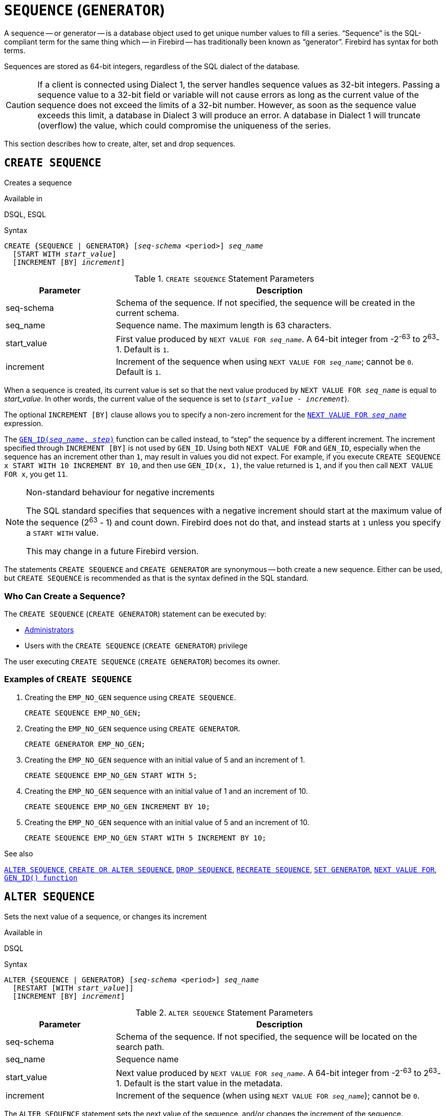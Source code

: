 [#langref-ddl-sequence]
= `SEQUENCE` (`GENERATOR`)

A sequence -- or generator -- is a database object used to get unique number values to fill a series.
"`Sequence`" is the SQL-compliant term for the same thing which -- in Firebird -- has traditionally been known as "`generator`".
Firebird has syntax for both terms.

Sequences are stored as 64-bit integers, regardless of the SQL dialect of the database.

[CAUTION]
====
If a client is connected using Dialect 1, the server handles sequence values as 32-bit integers.
Passing a sequence value to a 32-bit field or variable will not cause errors as long as the current value of the sequence does not exceed the limits of a 32-bit number.
However, as soon as the sequence value exceeds this limit, a database in Dialect 3 will produce an error.
A database in Dialect 1 will truncate (overflow) the value, which could compromise the uniqueness of the series.
====

This section describes how to create, alter, set and drop sequences.

[#langref-ddl-sequence-create]
== `CREATE SEQUENCE`

Creates a sequence

.Available in
DSQL, ESQL

.Syntax
[listing,subs=+quotes]
----
CREATE {SEQUENCE | GENERATOR} [_seq-schema_ <period>] _seq_name_
  [START WITH _start_value_]
  [INCREMENT [BY] _increment_]
----

[#langref-ddl-tbl-crtseq]
.`CREATE SEQUENCE` Statement Parameters
[cols="<1,<3", options="header",stripes="none"]
|===
^| Parameter
^| Description

|seq-schema
|Schema of the sequence.
If not specified, the sequence will be created in the current schema.

|seq_name
|Sequence name.
The maximum length is 63 characters.

|start_value
|First value produced by `NEXT VALUE FOR __seq_name__`.
A 64-bit integer from -2^-63^ to 2^63^-1.
Default is `1`.

|increment
|Increment of the sequence when using `NEXT VALUE FOR __seq_name__`;
cannot be `0`.
Default is `1`.
|===

When a sequence is created, its current value is set so that the next value produced by `NEXT VALUE FOR __seq_name__` is equal to _start_value_.
In other words, the current value of the sequence is set to (`__start_value__ - __increment__`).

The optional `INCREMENT [BY]` clause allows you to specify a non-zero increment for the <<langref-commons-nxtvlufor,`NEXT VALUE FOR __seq_name__`>> expression.

The <<langref-scalarfuncs-gen-id,`GEN_ID(__seq_name__, __step__)`>> function can be called instead, to "`step`" the sequence by a different increment.
The increment specified through `INCREMENT [BY]` is not used by `GEN_ID`.
Using both `NEXT VALUE FOR` and `GEN_ID`, especially when the sequence has an increment other than `1`, may result in values you did not expect.
For example, if you execute `CREATE SEQUENCE x START WITH 10 INCREMENT BY 10`, and then use `GEN_ID(x, 1)`, the value returned is `1`, and if you then call `NEXT VALUE FOR x`, you get `11`.

.Non-standard behaviour for negative increments
[NOTE]
====
The SQL standard specifies that sequences with a negative increment should start at the maximum value of the sequence (2^63^ - 1) and count down.
Firebird does not do that, and instead starts at `1` unless you specify a `START WITH` value.

This may change in a future Firebird version.
====

The statements `CREATE SEQUENCE` and `CREATE GENERATOR` are synonymous -- both create a new sequence.
Either can be used, but `CREATE SEQUENCE` is recommended as that is the syntax defined in the SQL standard.

[#langref-ddl-sequence-create-who]
=== Who Can Create a Sequence?

The `CREATE SEQUENCE` (`CREATE GENERATOR`) statement can be executed by:

* <<langref-security-administrators,Administrators>>
* Users with the `CREATE SEQUENCE` (`CREATE GENERATOR`) privilege

The user executing `CREATE SEQUENCE` (`CREATE GENERATOR`) becomes its owner.

[#langref-ddl-sequence-create-example]
=== Examples of `CREATE SEQUENCE`

. Creating the `EMP_NO_GEN` sequence using `CREATE SEQUENCE`.
+
[source]
----
CREATE SEQUENCE EMP_NO_GEN;
----
. Creating the `EMP_NO_GEN` sequence using `CREATE GENERATOR`.
+
[source]
----
CREATE GENERATOR EMP_NO_GEN;
----
. Creating the `EMP_NO_GEN` sequence with an initial value of 5 and an increment of 1.
+
[source]
----
CREATE SEQUENCE EMP_NO_GEN START WITH 5;
----
. Creating the `EMP_NO_GEN` sequence with an initial value of 1 and an increment of 10.
+
[source]
----
CREATE SEQUENCE EMP_NO_GEN INCREMENT BY 10;
----
. Creating the `EMP_NO_GEN` sequence with an initial value of 5 and an increment of 10.
+
[source]
----
CREATE SEQUENCE EMP_NO_GEN START WITH 5 INCREMENT BY 10;
----

.See also
<<langref-ddl-sequence-alter>>, <<langref-ddl-sequence-crtoralt>>, <<langref-ddl-sequence-drop>>, <<langref-ddl-sequence-recr>>, <<langref-ddl-sequence-setgen>>, <<langref-commons-nxtvlufor,`NEXT VALUE FOR`>>, <<langref-scalarfuncs-gen-id,`GEN_ID() function`>>

[#langref-ddl-sequence-alter]
== `ALTER SEQUENCE`

Sets the next value of a sequence, or changes its increment

.Available in
DSQL

.Syntax
[listing,subs=+quotes]
----
ALTER {SEQUENCE | GENERATOR} [_seq-schema_ <period>] _seq_name_
  [RESTART [WITH _start_value_]]
  [INCREMENT [BY] _increment_]
----

[#langref-ddl-tbl-alterseq]
.`ALTER SEQUENCE` Statement Parameters
[cols="<1,<3", options="header",stripes="none"]
|===
^| Parameter
^| Description

|seq-schema
|Schema of the sequence.
If not specified, the sequence will be located on the search path.

|seq_name
|Sequence name

|start_value
|Next value produced by `NEXT VALUE FOR __seq_name__`.
A 64-bit integer from -2^-63^ to 2^63^-1.
Default is the start value in the metadata.

|increment
|Increment of the sequence (when using `NEXT VALUE FOR __seq_name__`);
cannot be `0`.
|===

The `ALTER SEQUENCE` statement sets the next value of the sequence, and/or changes the increment of the sequence.

The `RESTART WITH __start_value__` clause sets the current value of the sequence so that the next value obtained from <<langref-commons-nxtvlufor,`NEXT VALUE FOR __seq_name__`>> is equal to _start_value_.
To achieve this, the current value of the sequence is set to (`__start_value__ - __increment__`) with _increment_ either as specified in the statement, or from the metadata of the sequence.
The `RESTART` clause without `WITH __start_value__` behaves as if `WITH __start_value__` is specified with the start value from the metadata of the sequence.

[NOTE]
====
Contrary to Firebird 3.0, since Firebird 4.0 `RESTART WITH __start_value__` only restarts the sequence with the specified value, and does not store _start_value_ as the new start value of the sequence.
A subsequent `ALTER SEQUENCE RESTART` will use the start value specified when the sequence was created, and not the _start_value_ of this statement.
This behaviour is specified in the SQL standard.

It is currently not possible to change the start value stored in the metadata.
====

[WARNING]
====
Incorrect use of `ALTER SEQUENCE` -- changing the current value of the sequence -- is likely to break the logical integrity of data, or result in primary key or unique constraint violations.
====

`INCREMENT [BY]` allows you to change the sequence increment for the `NEXT VALUE FOR` expression.

Changing the increment value takes effect for all queries that run after the transaction commits.
Procedures that are called for the first time after changing the commit, will use the new value if they use `NEXT VALUE FOR`.
Procedures that were already cached in the metadata cache will continue to use the old increment.
You may need to close all connections to the database for the metadata cache to clear, and the new increment to be used.
Procedures using `NEXT VALUE FOR` do not need to be recompiled to see the new increment.
Procedures using `GEN_ID(gen, expression)` are not affected when the increment is changed.

[#langref-ddl-sequence-alter-who]
=== Who Can Alter a Sequence?

The `ALTER SEQUENCE` (`ALTER GENERATOR`) statement can be executed by:

* <<langref-security-administrators,Administrators>>
* The owner of the sequence
* Users with the `ALTER ANY SEQUENCE` (`ALTER ANY GENERATOR`) privilege

[#langref-ddl-sequence-alter-example]
=== Examples of `ALTER SEQUENCE`

. Setting the value of the `EMP_NO_GEN` sequence so the next value is 145.
+
[source]
----
ALTER SEQUENCE EMP_NO_GEN RESTART WITH 145;
----
. Resetting the sequence `EMP_NO_GEN` to the start value stored in the metadata
+
[source]
----
ALTER SEQUENCE EMP_NO_GEN RESTART;
----
. Changing the increment of sequence `EMP_NO_GEN` to 10
+
[source]
----
ALTER SEQUENCE EMP_NO_GEN INCREMENT BY 10;
----

.See also
<<langref-ddl-sequence-setgen>>, <<langref-ddl-sequence-create>>, <<langref-ddl-sequence-crtoralt>>, <<langref-ddl-sequence-drop>>, <<langref-ddl-sequence-recr>>, <<langref-commons-nxtvlufor,`NEXT VALUE FOR`>>, <<langref-scalarfuncs-gen-id,`GEN_ID() function`>>

[#langref-ddl-sequence-crtoralt]
== `CREATE OR ALTER SEQUENCE`

Creates a sequence if it doesn't exist, or alters a sequence

.Available in
DSQL, ESQL

.Syntax
[listing,subs=+quotes]
----
CREATE OR ALTER {SEQUENCE | GENERATOR} [_seq-schema_ <period>] _seq_name_
  {RESTART | START WITH _start_value_}
  [INCREMENT [BY] _increment_]
----

[#langref-ddl-sequence-crtoralt-tbl]
.`CREATE OR ALTER SEQUENCE` Statement Parameters
[cols="<1,<3", options="header",stripes="none"]
|===
^| Parameter
^| Description

|seq-schema
|Schema of the sequence.
If not specified, the sequence will be located on the search path, and if it is not found, it will be created in the current schema.

|seq_name
|Sequence name.
The maximum length is 63 characters

|start_value
|First or next value produced by `NEXT VALUE FOR __seq_name__`.
A 64-bit integer from -2^-63^ to 2^63^-1.
Default is `1`.

|increment
|Increment of the sequence when using `NEXT VALUE FOR __seq_name__`;
cannot be `0`.
Default is `1`.
|===

If the sequence does not exist, it will be created as documented under <<langref-ddl-sequence-create>>.
An existing sequence will be changed:

- If `RESTART` is specified, the sequence is restarted with the start value stored in the metadata
- If the `START WITH` clause is specified, the sequence is restarted with _start_value_, but the _start_value_ is not stored.
In other words, it behaves as `RESTART WITH` in <<langref-ddl-sequence-alter>>.
- If the `INCREMENT [BY]` clause is specified, _increment_ is stored as the increment in the metadata, and used for subsequent calls to `NEXT VALUE FOR`

[#langref-ddl-sequence-crtoralt-example]
=== Example of `CREATE OR ALTER SEQUENCE`

.Create a new or modify an existing sequence `EMP_NO_GEN`
[source]
----
CREATE OR ALTER SEQUENCE EMP_NO_GEN
  START WITH 10
  INCREMENT BY 1
----

.See also
<<langref-ddl-sequence-create>>, <<langref-ddl-sequence-alter>>, <<langref-ddl-sequence-drop>>, <<langref-ddl-sequence-recr>>, <<langref-ddl-sequence-setgen>>, <<langref-commons-nxtvlufor,`NEXT VALUE FOR`>>, <<langref-scalarfuncs-gen-id,`GEN_ID() function`>>

[#langref-ddl-sequence-drop]
== `DROP SEQUENCE`

Drops a sequence

.Available in
DSQL, ESQL

.Syntax
[listing,subs=+quotes]
----
DROP {SEQUENCE | GENERATOR} [_seq-schema_ <period>] _seq_name_
----

[#langref-ddl-tbl-dropseq]
.`DROP SEQUENCE` Statement Parameter
[cols="<1,<3", options="header",stripes="none"]
|===
^| Parameter
^| Description

|seq-schema
|Schema of the sequence.
If not specified, the sequence will be located on the search path.

|seq_name
|Sequence name.
|===

The statements `DROP SEQUENCE` and `DROP GENERATOR` are equivalent: both drop (delete) an existing sequence.
Either is valid but `DROP SEQUENCE`, being defined in the SQL standard, is recommended.

The statements will fail if the sequence has dependencies.

[#langref-ddl-tbl-dropseq-who]
=== Who Can Drop a Sequence?

The `DROP SEQUENCE` (`DROP GENERATOR`) statement can be executed by:

* <<langref-security-administrators,Administrators>>
* The owner of the sequence
* Users with the `DROP ANY SEQUENCE` (`DROP ANY GENERATOR`) privilege

[#langref-ddl-tbl-dropseq-example]
=== Example of `DROP SEQUENCE`

.Dropping the `EMP_NO_GEN` series:
[source]
----
DROP SEQUENCE EMP_NO_GEN;
----

.See also
<<langref-ddl-sequence-create>>, <<langref-ddl-sequence-crtoralt>>, <<langref-ddl-sequence-recr>>

[#langref-ddl-sequence-recr]
== `RECREATE SEQUENCE`

Drops a sequence if it exists, and creates a sequence

.Available in
DSQL, ESQL

.Syntax
[listing,subs=+quotes]
----
RECREATE {SEQUENCE | GENERATOR} [_seq-schema_ <period>] _seq_name_
  [START WITH _start_value_]
  [INCREMENT [BY] _increment_]
----

[#langref-ddl-sequence-recr-tbl]
.`RECREATE SEQUENCE` Statement Parameters
[cols="<1,<3", options="header",stripes="none"]
|===
^| Parameter
^| Description

|seq-schema
|Schema of the sequence.
If not specified, the sequence will be located on the search path, and if it is not found, it will be created in the current schema.

|seq_name
|Sequence name.
The maximum length is 63 characters

|start_value
|First value produced by `NEXT VALUE FOR __seq_name__`.
A 64-bit integer from -2^-63^ to 2^63^-1.
Default is `1`.

|increment
|Increment of the sequence (when using `NEXT VALUE FOR __seq_name__`);
cannot be `0`.
Default is `1`.
|===

See <<langref-ddl-sequence-create>> for the full syntax of `CREATE SEQUENCE` and descriptions of defining a sequences and its options.

`RECREATE SEQUENCE` creates or recreates a sequence.
If a sequence with this name already exists, the `RECREATE SEQUENCE` statement will try to drop it and create a new one.
Existing dependencies will prevent the statement from executing.

[#langref-ddl-sequence-recr-example]
=== Example of `RECREATE SEQUENCE`

.Recreating sequence `EMP_NO_GEN`
[source]
----
RECREATE SEQUENCE EMP_NO_GEN
  START WITH 10
  INCREMENT BY 2;
----

.See also
<<langref-ddl-sequence-create>>, <<langref-ddl-sequence-alter>>, <<langref-ddl-sequence-crtoralt>>, <<langref-ddl-sequence-drop>>, <<langref-ddl-sequence-setgen>>, <<langref-commons-nxtvlufor,`NEXT VALUE FOR`>>, <<langref-scalarfuncs-gen-id,`GEN_ID() function`>>

[#langref-ddl-sequence-setgen]
== `SET GENERATOR`

Sets the current value of a sequence

.Available in
DSQL, ESQL

.Syntax
[listing,subs=+quotes]
----
SET GENERATOR [_seq-schema_ <period>] _seq_name_ TO _new_val_
----

[#langref-ddl-tbl-setgen]
.`SET GENERATOR` Statement Parameters
[cols="<1,<3", options="header",stripes="none"]
|===
^| Parameter
^| Description

|seq-schema
|Schema of the sequence.
If not specified, the sequence will be located on the search path.

|seq_name
|Sequence name

|new_val
|New sequence value.
A 64-bit integer from -2^-63^ to 2^63^-1.
|===

The `SET GENERATOR` statement sets the current value of a sequence to the specified value.

[NOTE]
====
Although `SET GENERATOR` is considered outdated, it is retained for backward compatibility.
Use of the standards-compliant `ALTER SEQUENCE` is recommended.
====

[#langref-ddl-sequence-setgen-who]
=== Who Can Use a `SET GENERATOR`?

The `SET GENERATOR` statement can be executed by:

* <<langref-security-administrators,Administrators>>
* The owner of the sequence
* Users with the `ALTER ANY SEQUENCE` (`ALTER ANY GENERATOR`) privilege

[#langref-ddl-sequence-setgen-example]
=== Example of `SET GENERATOR`

.Setting the value of the `EMP_NO_GEN` sequence to 145:
[source]
----
SET GENERATOR EMP_NO_GEN TO 145;
----

[NOTE]
====
Similar effects can be achieved with <<langref-ddl-sequence-alter>>:

[listing, subs=+quotes]
----
ALTER SEQUENCE EMP_NO_GEN
  RESTART WITH 145 + _increment_;
----

Here, the value of _increment_ is the current increment of the sequence.
We need add it as `ALTER SEQUENCE` calculates the current value to set based on the next value it should produce.
====

.See also
<<langref-ddl-sequence-alter>>, <<langref-ddl-sequence-create>>, <<langref-ddl-sequence-crtoralt>>, <<langref-ddl-sequence-drop>>, <<langref-commons-nxtvlufor,`NEXT VALUE FOR`>>, <<langref-scalarfuncs-gen-id,`GEN_ID() function`>>
